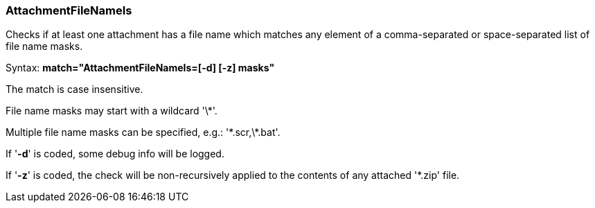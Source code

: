 === AttachmentFileNameIs

Checks if at least one attachment has a file name which matches any
element of a comma-separated or space-separated list of file name masks.

Syntax: *match="AttachmentFileNameIs=[-d] [-z] masks"*

The match is case insensitive.

File name masks may start with a wildcard '\*'.

Multiple file name masks can be specified, e.g.: '\*.scr,\*.bat'.

If '*-d*' is coded, some debug info will be logged.

If '*-z*' is coded, the check will be non-recursively applied
to the contents of any attached '*.zip' file.